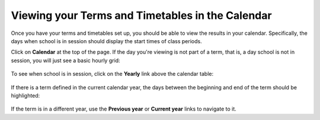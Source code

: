 Viewing your Terms and Timetables in the Calendar
=================================================

Once you have your terms and timetables set up, you should be able to view the results in your calendar.  Specifically, the days when school is in session should display the start times of class periods.  

Click on **Calendar** at the top of the page.  If the day you're viewing is not part of a term, that is, a day school is not in session, you will just see a basic hourly grid:

   .. image:: images/tc-blank.png

To see when school is in session, click on the **Yearly** link above the calendar table:

   .. image:: images/yearly-link.png

If there is a term defined in the current calendar year, the days between the beginning and end of the term should be highlighted:

   .. image:: images/year-term.png

If the term is in a different year, use the **Previous year** or **Current year** links to navigate to it.


